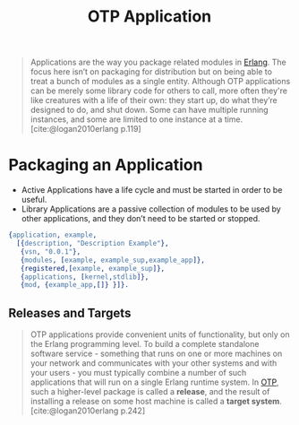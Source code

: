 :PROPERTIES:
:ID:       04a44951-985d-4b5b-bd52-f1893ea29ae7
:END:
#+title: OTP Application

#+BEGIN_QUOTE
Applications are the way you package related modules in [[id:de7d0e94-618f-4982-b3e5-8806d88cad5d][Erlang]]. The focus here
isn’t on packaging for distribution but on being able to treat a bunch of
modules as a single entity. Although OTP applications can be merely some library
code for others to call, more often they're like creatures with a life of their
own: they start up, do what they’re designed to do, and shut down. Some can have
multiple running instances, and some are limited to one instance at a
time. [cite:@logan2010erlang p.119]
#+END_QUOTE

* Packaging an Application

+ Active Applications have a life cycle and must be started in order to be
  useful.
+ Library Applications are a passive collection of modules to be used by other
  applications, and they don’t need to be started or stopped.

#+begin_src erlang
{application, example,
  [{description, "Description Example"},
   {vsn, "0.0.1"},
   {modules, [example, example_sup,example_app]},
   {registered,[example, example_sup]},
   {applications, [kernel,stdlib]},
   {mod, {example_app,[]} }]}.
#+end_src

** Releases and Targets

#+begin_quote
OTP applications provide convenient units of functionality, but only on the
Erlang programming level. To build a complete standalone software
service - something that runs on one or more machines on your network and
communicates with your other systems and with your users - you must typically
combine a number of such applications that will run on a single Erlang runtime
system. In [[id:6ed3a191-0128-453e-b0b6-37c48593a6f0][OTP]], such a higher-level package is called a *release*, and the result
of installing a release on some host machine is called a *target system*.
[cite:@logan2010erlang p.242]
#+end_quote
